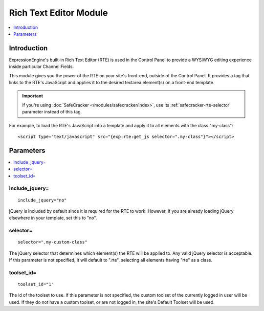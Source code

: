 Rich Text Editor Module
=======================

.. contents::
   :local:
   :depth: 1
   
Introduction
------------

ExpressionEngine's built-in Rich Text Editor (RTE) is used in the
Control Panel to provide a WYSIWYG editing experience inside
particular Channel Fields.

This module gives you the power of the RTE on your site's front-end,
outside of the Control Panel. It provides a tag that links to the
RTE's JavaScript and applies it to the desired textarea element(s)
on a front-end template.

.. important:: If you're using :doc:`SafeCracker </modules/safecracker/index>`,
   use its :ref:`safecracker-rte-selector` parameter instead of this tag.

For example, to load the RTE's JavaScript into a template and apply it
to all elements with the class "my-class"::

	<script type="text/javascript" src="{exp:rte:get_js selector=".my-class"}"></script>


Parameters
----------

.. contents::
   :local:

include_jquery=
~~~~~~~~~~~~~~~

::

	include_jquery="no"

jQuery is included by default since it is required for the RTE to work.
However, if you are already loading jQuery elsewhere in your template, set
this to "no".

selector=
~~~~~~~~~

::

	selector=".my-custom-class"

The jQuery selector that determines which element(s) the RTE will be applied
to. Any valid jQuery selector is acceptable. If this parameter is not specified,
it will default to ".rte", selecting all elements having "rte" as a class.

toolset\_id=
~~~~~~~~~~~~

::

	toolset_id="1"

The id of the toolset to use. If this parameter is not specified, the
custom toolset of the currently logged in user will be used. If they
do not have a custom toolset, or are not logged in, the site's Default
Toolset will be used.
